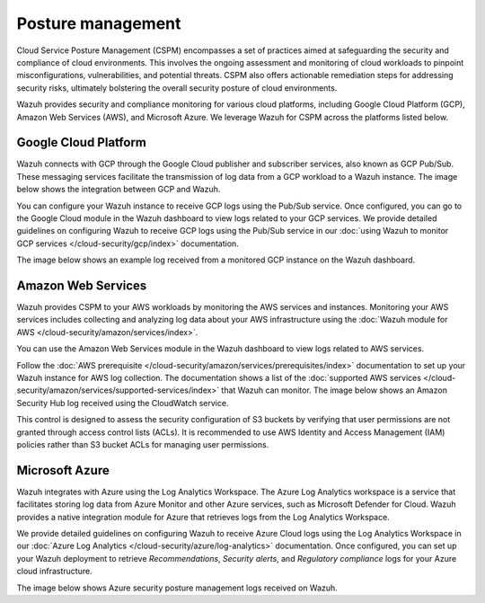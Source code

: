 .. Copyright (C) 2015, Wazuh, Inc.

.. meta::
   :description: Wazuh provides security and compliance monitoring for various cloud platforms, including Google Cloud Platform (GCP), Amazon Web Services (AWS), and Microsoft Azure.

Posture management
==================

Cloud Service Posture Management (CSPM) encompasses a set of practices aimed at safeguarding the security and compliance of cloud environments. This involves the ongoing assessment and monitoring of cloud workloads to pinpoint misconfigurations, vulnerabilities, and potential threats. CSPM also offers actionable remediation steps for addressing security risks, ultimately bolstering the overall security posture of cloud environments.

Wazuh provides security and compliance monitoring for various cloud platforms, including Google Cloud Platform (GCP), Amazon Web Services (AWS), and Microsoft Azure. We leverage Wazuh for CSPM across the platforms listed below.

Google Cloud Platform
---------------------

Wazuh connects with GCP through the Google Cloud publisher and subscriber services, also known as GCP Pub/Sub. These messaging services facilitate the transmission of log data from a GCP workload to a Wazuh instance. The image below shows the integration between GCP and Wazuh.

.. thumbnail:: /images/getting-started/use-cases/posture-management/wazuh-gcp-integration.png
   :title: Integration between Wazuh and Google Cloud Platform
   :alt: Integration between Wazuh and Google Cloud Platform
   :align: center
   :width: 80%

You can configure your Wazuh instance to receive GCP logs using the Pub/Sub service. Once configured, you can go to the Google Cloud module in the Wazuh dashboard to view logs related to your GCP services. We provide detailed guidelines on configuring Wazuh to receive GCP logs using the Pub/Sub service in our :doc:`using Wazuh to monitor GCP services </cloud-security/gcp/index>` documentation.

.. thumbnail:: /images/getting-started/use-cases/posture-management/using-wazuh-to-monitor-gcp.png
   :title: Using Wazuh to monitor Google Cloud Platform
   :alt: Using Wazuh to monitor Google Cloud Platform
   :align: center
   :width: 80%

The image below shows an example log received from a monitored GCP instance on the Wazuh dashboard.

.. thumbnail:: /images/getting-started/use-cases/posture-management/wazuh-dashboard-gcp-example-log.png
   :title: Example GCP log on the Wazuh dashboard
   :alt: Example GCP log on the Wazuh dashboard
   :align: center
   :width: 80%

Amazon Web Services
-------------------

Wazuh provides CSPM to your AWS workloads by monitoring the AWS services and instances. Monitoring your AWS services includes collecting and analyzing log data about your AWS infrastructure using the :doc:`Wazuh module for AWS </cloud-security/amazon/services/index>`.

You can use the Amazon Web Services module in the Wazuh dashboard to view logs related to AWS services.

.. thumbnail:: /images/getting-started/use-cases/posture-management/enabling-aws-module.png
   :title: Enabling AWS module in the Wazuh dashboard
   :alt: Enabling AWS module in the Wazuh dashboard
   :align: center
   :width: 80%

Follow the :doc:`AWS prerequisite </cloud-security/amazon/services/prerequisites/index>` documentation to set up your Wazuh instance for AWS log collection. The documentation shows a list of the :doc:`supported AWS services </cloud-security/amazon/services/supported-services/index>` that Wazuh can monitor. The image below shows an Amazon Security Hub log received using the CloudWatch service.

.. thumbnail:: /images/getting-started/use-cases/posture-management/amazon-security-hub-log.png
   :title: Amazon Security Hub log
   :alt: Amazon Security Hub log
   :align: center
   :width: 80%

.. thumbnail:: /images/getting-started/use-cases/posture-management/amazon-security-hub-log-details.png
   :title: Amazon Security Hub log – Details
   :alt: Amazon Security Hub log – Details
   :align: center
   :width: 80%

This control is designed to assess the security configuration of S3 buckets by verifying that user permissions are not granted through access control lists (ACLs). It is recommended to use AWS Identity and Access Management (IAM) policies rather than S3 bucket ACLs for managing user permissions.

Microsoft Azure
---------------

Wazuh integrates with Azure using the Log Analytics Workspace. The Azure Log Analytics workspace is a service that facilitates storing log data from Azure Monitor and other Azure services, such as Microsoft Defender for Cloud. Wazuh provides a native integration module for Azure that retrieves logs from the Log Analytics Workspace.

.. thumbnail:: /images/getting-started/use-cases/posture-management/azure-log-analytics-workspace-integration.png
   :title: Azure Log Analytics Workspace integration with Wazuh overview
   :alt: Azure Log Analytics Workspace integration with Wazuh overview
   :align: center
   :width: 80%

We provide detailed guidelines on configuring Wazuh to receive Azure Cloud logs using the Log Analytics Workspace in our :doc:`Azure Log Analytics </cloud-security/azure/log-analytics>` documentation. Once configured, you can set up your Wazuh deployment to retrieve *Recommendations*, *Security alerts*, and *Regulatory compliance* logs for your Azure cloud infrastructure.

The image below shows Azure security posture management logs received on Wazuh.

.. thumbnail:: /images/getting-started/use-cases/posture-management/azure-security-posture-management-logs.png
   :title: Azure security posture management logs
   :alt: Azure security posture management logs
   :align: center
   :width: 80%
